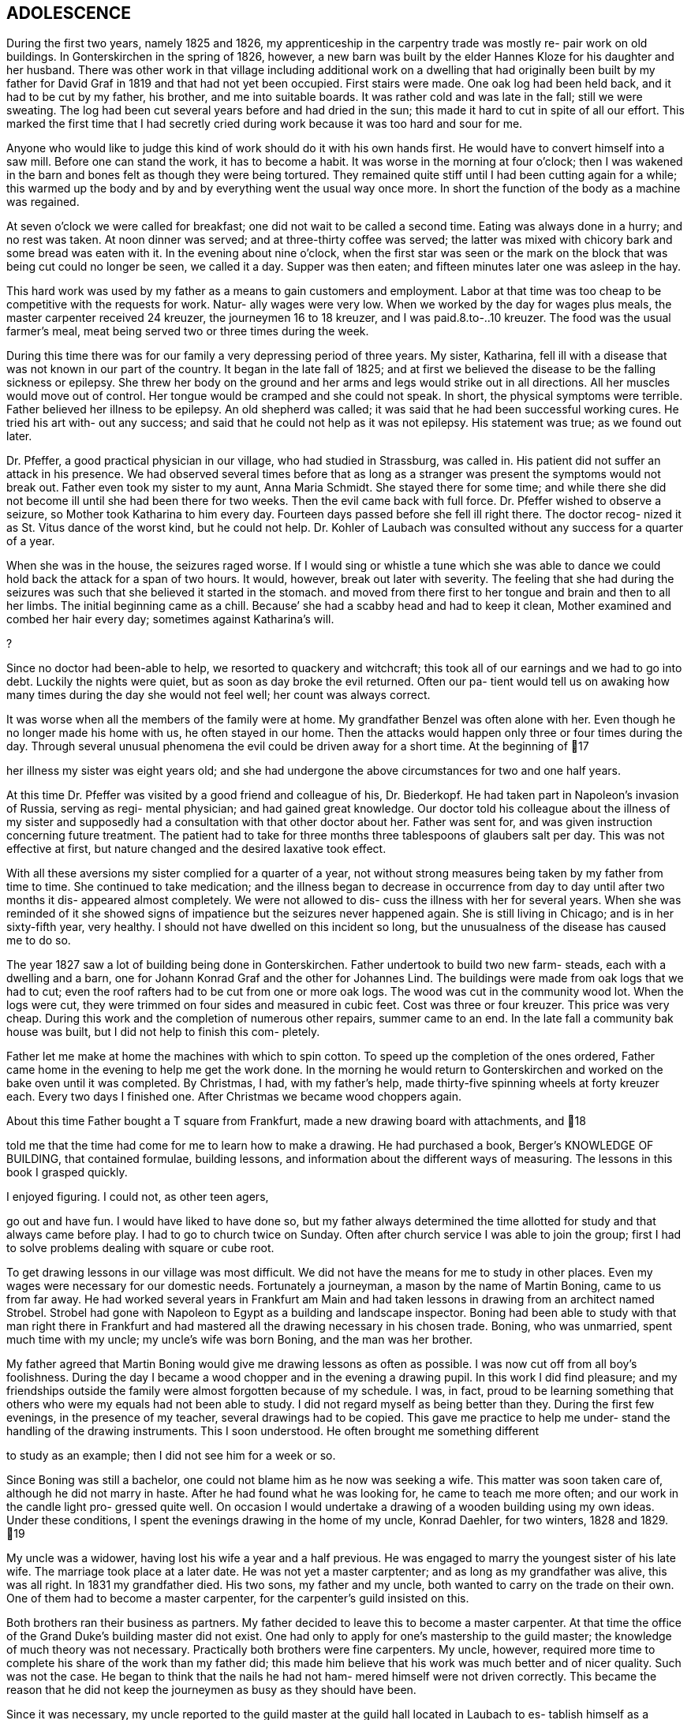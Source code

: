 == ADOLESCENCE

During the first two years, namely 1825 and 1826,
my apprenticeship in the carpentry trade was mostly re-
pair work on old buildings. In Gonterskirchen in the
spring of 1826, however, a new barn was built by the elder
Hannes Kloze for his daughter and her husband. There was
other work in that village including additional work on a
dwelling that had originally been built by my father for
David Graf in 1819 and that had not yet been occupied.
First stairs were made. One oak log had been held back,
and it had to be cut by my father, his brother, and me into
suitable boards. It was rather cold and was late in the
fall; still we were sweating. The log had been cut several
years before and had dried in the sun; this made it hard to
cut in spite of all our effort. This marked the first time
that I had secretly cried during work because it was too
hard and sour for me.

Anyone who would like to judge this kind of work
should do it with his own hands first. He would have to
convert himself into a saw mill. Before one can stand the
work, it has to become a habit. It was worse in the morning
at four o'clock; then I was wakened in the barn and bones
felt as though they were being tortured. They remained quite
stiff until I had been cutting again for a while; this warmed
up the body and by and by everything went the usual way once
more. In short the function of the body as a machine was
regained.

At seven o'clock we were called for breakfast; one
did not wait to be called a second time. Eating was always
done in a hurry; and no rest was taken. At noon dinner was
served; and at three-thirty coffee was served; the latter
was mixed with chicory bark and some bread was eaten with
it. In the evening about nine o'clock, when the first star
was seen or the mark on the block that was being cut could
no longer be seen, we called it a day. Supper was then eaten;
and fifteen minutes later one was asleep in the hay.

This hard work was used by my father as a means to
gain customers and employment. Labor at that time was too
cheap to be competitive with the requests for work. Natur-
ally wages were very low. When we worked by the day for
wages plus meals, the master carpenter received 24 kreuzer,
the journeymen 16 to 18 kreuzer, and I was paid.8.to-..10
kreuzer. The food was the usual farmer's meal, meat being
served two or three times during the week.

During this time there was for our family a very
depressing period of three years. My sister, Katharina,
fell ill with a disease that was not known in our part of
the country. It began in the late fall of 1825; and at
first we believed the disease to be the falling sickness
or epilepsy. She threw her body on the ground and her
arms and legs would strike out in all directions. All her
muscles would move out of control. Her tongue would be
cramped and she could not speak. In short, the physical
symptoms were terrible. Father believed her illness to be
epilepsy. An old shepherd was called; it was said that he
had been successful working cures. He tried his art with-
out any success; and said that he could not help as it was
not epilepsy. His statement was true; as we found out later.

Dr. Pfeffer, a good practical physician in our
village, who had studied in Strassburg, was called in. His
patient did not suffer an attack in his presence. We had
observed several times before that as long as a stranger was
present the symptoms would not break out. Father even took
my sister to my aunt, Anna Maria Schmidt. She stayed there
for some time; and while there she did not become ill until
she had been there for two weeks. Then the evil came back
with full force. Dr. Pfeffer wished to observe a seizure,
so Mother took Katharina to him every day. Fourteen days
passed before she fell ill right there. The doctor recog-
nized it as St. Vitus dance of the worst kind, but he could
not help. Dr. Kohler of Laubach was consulted without any
success for a quarter of a year.

When she was in the house, the seizures raged worse.
If I would sing or whistle a tune which she was able to dance
we could hold back the attack for a span of two hours. It
would, however, break out later with severity. The feeling
that she had during the seizures was such that she believed
it started in the stomach. and moved from there first to her
tongue and brain and then to all her limbs. The initial
beginning came as a chill. Because’ she had a scabby head
and had to keep it clean, Mother examined and combed her hair
every day; sometimes against Katharina's will.

?

Since no doctor had been-able to help, we resorted
to quackery and witchcraft; this took all of our earnings
and we had to go into debt. Luckily the nights were quiet,
but as soon as day broke the evil returned. Often our pa-
tient would tell us on awaking how many times during the
day she would not feel well; her count was always correct.

It was worse when all the members of the family were at home.
My grandfather Benzel was often alone with her. Even though
he no longer made his home with us, he often stayed in our
home. Then the attacks would happen only three or four times
during the day. Through several unusual phenomena the evil
could be driven away for a short time. At the beginning of
17

her illness my sister was eight years old; and she had
undergone the above circumstances for two and one half
years.

At this time Dr. Pfeffer was visited by a good
friend and colleague of his, Dr. Biederkopf. He had taken
part in Napoleon's invasion of Russia, serving as regi-
mental physician; and had gained great knowledge. Our
doctor told his colleague about the illness of my sister
and supposedly had a consultation with that other doctor
about her. Father was sent for, and was given instruction
concerning future treatment. The patient had to take for
three months three tablespoons of glaubers salt per day.
This was not effective at first, but nature changed and
the desired laxative took effect.

With all these aversions my sister complied for
a quarter of a year, not without strong measures being
taken by my father from time to time. She continued to
take medication; and the illness began to decrease in
occurrence from day to day until after two months it dis-
appeared almost completely. We were not allowed to dis-
cuss the illness with her for several years. When she was
reminded of it she showed signs of impatience but the
seizures never happened again. She is still living in
Chicago; and is in her sixty-fifth year, very healthy.
I should not have dwelled on this incident so long, but
the unusualness of the disease has caused me to do so.

The year 1827 saw a lot of building being done in
Gonterskirchen. Father undertook to build two new farm-
steads, each with a dwelling and a barn, one for Johann
Konrad Graf and the other for Johannes Lind. The buildings
were made from oak logs that we had to cut; even the roof
rafters had to be cut from one or more oak logs. The wood
was cut in the community wood lot. When the logs were cut,
they were trimmed on four sides and measured in cubic feet.
Cost was three or four kreuzer. This price was very cheap.
During this work and the completion of numerous other
repairs, summer came to an end. In the late fall a community
bak house was built, but I did not help to finish this com-
pletely.

Father let me make at home the machines with which
to spin cotton. To speed up the completion of the ones
ordered, Father came home in the evening to help me get the
work done. In the morning he would return to Gonterskirchen
and worked on the bake oven until it was completed. By
Christmas, I had, with my father's help, made thirty-five
spinning wheels at forty kreuzer each. Every two days I
finished one. After Christmas we became wood choppers again.

About this time Father bought a T square from
Frankfurt, made a new drawing board with attachments, and
18

told me that the time had come for me to learn how to
make a drawing. He had purchased a book, Berger's
KNOWLEDGE OF BUILDING, that contained formulae, building
lessons, and information about the different ways of
measuring. The lessons in this book I grasped quickly.

I enjoyed figuring. I could not, as other teen agers,

go out and have fun. I would have liked to have done so,
but my father always determined the time allotted for
study and that always came before play. I had to go to
church twice on Sunday. Often after church service I was
able to join the group; first I had to solve problems
dealing with square or cube root.

To get drawing lessons in our village was most
difficult. We did not have the means for me to study
in other places. Even my wages were necessary for our
domestic needs. Fortunately a journeyman, a mason by the
name of Martin Boning, came to us from far away. He had
worked several years in Frankfurt am Main and had taken
lessons in drawing from an architect named Strobel. Strobel
had gone with Napoleon to Egypt as a building and landscape
inspector. Boning had been able to study with that man
right there in Frankfurt and had mastered all the drawing
necessary in his chosen trade. Boning, who was unmarried,
spent much time with my uncle; my uncle's wife was born
Boning, and the man was her brother.

My father agreed that Martin Boning would give me
drawing lessons as often as possible. I was now cut off
from all boy's foolishness. During the day I became a wood
chopper and in the evening a drawing pupil. In this work I
did find pleasure; and my friendships outside the family
were almost forgotten because of my schedule. I was, in
fact, proud to be learning something that others who were
my equals had not been able to study. I did not regard
myself as being better than they. During the first few
evenings, in the presence of my teacher, several drawings
had to be copied. This gave me practice to help me under-
stand the handling of the drawing instruments. This I
soon understood. He often brought me something different

to study as an example; then I did not see him for a week
or so.

Since Boning was still a bachelor, one could not
blame him as he now was seeking a wife. This matter was
soon taken care of, although he did not marry in haste.
After he had found what he was looking for, he came to
teach me more often; and our work in the candle light pro-
gressed quite well. On occasion I would undertake a
drawing of a wooden building using my own ideas. Under
these conditions, I spent the evenings drawing in the home
of my uncle, Konrad Daehler, for two winters, 1828 and 1829.
19

My uncle was a widower, having lost his wife a
year and a half previous. He was engaged to marry the
youngest sister of his late wife. The marriage took place
at a later date. He was not yet a master carptenter; and
as long as my grandfather was alive, this was all right.
In 1831 my grandfather died. His two sons, my father and
my uncle, both wanted to carry on the trade on their own.
One of them had to become a master carpenter, for the
carpenter's guild insisted on this.

Both brothers ran their business as partners. My
father decided to leave this to become a master carpenter.
At that time the office of the Grand Duke's building master
did not exist. One had only to apply for one's mastership
to the guild master; the knowledge of much theory was not
necessary. Practically both brothers were fine carpenters.
My uncle, however, required more time to complete his share
of the work than my father did; this made him believe that
his work was much better and of nicer quality. Such was not
the case. He began to think that the nails he had not ham-
mered himself were not driven correctly. This became the
reason that he did not keep the journeymen as busy as they
should have been.

Since it was necessary, my uncle reported to the
guild master at the guild hall located in Laubach to es-
tablish himself as a master. After drawing up an agreement
the guild sent two inspecting masters to observe my uncle
in Freienseen. He constructed for them on paper the skele-
ton of a wooden farm house. When the work was done and the
inspection was finished, the best was not forgotten; there
was a good bite to eat and an even petter drink. A contri-
bution to the guild's fund was made, to which my father
added his share; the knighting was done; and my uncle be-
came an honorable master carptenter. Following the comple-
tion of this act, I took the guild oath as an apprentice to
my uncle. Since I had already worked for several years as
a carpenter, I was released immediately and recognized as
a journeyman.

In the year 1828 we had much good work in our own
village. A new building for Karl Immelt, a cloth and silk
dyer, was erected for his house of business; and I had much
fun in working there. I had a feliow journeyman, Georg
Rister; and the two of us worked together. He was several
years older than I. While doing our work, we sometimes sang
songs. As we were eager workers, my father did not object,
for he also loved singing. The building under construction
was two stories high, and consisted of two wings that were
joined at right angles. The roof over these angles required
two long rafters, one on the hip and one on the valley.
20

My uncle called on me to bring him a piece of
pine wood for the ridgepole; it was to measure approxi-
mately eight inches thick and twenty-four feet long.
This I was to cut square; that I did. This particular
piece of wood was to be cut so that the base became an
angle and really was to be the equivalent of half of a
right angle. I started working eagerly. While I was
working I was thinking about the matter carefully and
arrived at the conclusion that all my work was for nought.
Instead of being a right angle this hip rafter, for that
is what it was going to be, had to be cut on a very obtuse
angle in accordance with the area of both roof sections,
roughly about 135 degrees. I then told my uncle, ''God-
father, I think I am doing the work wrong. It should not
be a right angle." "Ach," he replied, "what do you know
about this? You just go ahead and do as I have told you."
I stood, hesitated, and started to speak against his con-
viction. He nearly slapped me. I therefore kept quiet and
did as he had ordered. It amused me greatly when the piece
of wood that had been finished in accordance with my uncle's
instructions was found useless, and had to be discarded.
The reason that I had second thoughts about the above men-
tioned roof section was due to my drafting work. In addi-
tion, during the year different repair work had been done
in Laudenbach and in Gonterskirchen. The year 1829 was a
depression year and that was the reason that farmers had
nothing built. We cut boards and did minor things as they
came along. My father, his brother, and I were usually
able to do the work by ourselves.

During the period of the last mentioned years an
incident happened that grew to be important enough to affect
my whole lifetime. I do not remember the exact year in which
the dwelling of the master baker Heinrich Jung was repaired.
Under the old roof, we had built new outside walls. My fath-
er and journeyman from Wohnfeld, Peter Pabst, did the work.
It happened one Sunday afternoon after I had come home from
church that my father said to me, "I still have to get from
Heinrich Jung the final part of my wages for the carpentry
on his dwelling. He was not going to have the money avail-
able for me until today. Will you go there and see if you
can get it for me?" The house was unfamiliar to me, and I
was not acquainted with the family either. I knew who they
were, but I did not look upon myself as being their equal.

I was shy with them because of those feelings. I went there
anyway and followed my instructions. Frau Jung and several
of her five daughters were at home. The oldest daughter,
Dorothea, was married.

Frau Jung welcomed me and offered me a seat. I
called her Cousin Louisa; and the good woman was very
friendly toward me. She gave me the money for my father.
I was about to leave when she introduced her youngest
21

daughter, Katharina, who had just written the evangelism
for the Sunday catechism class. The manuscript was handed
to me and I was asked to pass my judgment upon it. Louisa
Jung seemed to be very proud of her daughter and of that
daughter's writing as well. I was impressed by the girl
as if I had been struck by lightning. The young and
innocent blossoming girl seemed like a higher creature as
she stood before me and and such an effect on me that I
was not able to response immediately. I soon gathered my
wits about me, and praised the daughter's writing to her
mother. I had come with a quiet heart and was departing
in unrest.

I was not able to understand myself what had
happened to me. Love? This could not and was not per-
mitted to be. First, I was too young, being 18. Second,
public opinion in our village placed me in the class of
the proletariat, whereby I did not have the right to look
up to a girl who belonged to a middle class family. In
general people were rated in relation to their possessions.
My father was a daily wage earner. Her father owned a fine
farm and had one of the best estates, plus additional capi-
tal. An alliance for love was not considered. In spite of
all that I was not able to forget the incident. I met her
often through mutual friends and her older sisters. I did
not dare cultivate friendship for that would have created
a great disturbance.

It was a custom in our village for young people
to meet during the summer after working hours at a suita-
ble place. There several folk songs were sung; and I was
song leader so I dared not be absent. One of the places
we met in was near the Jung home; especially on Sunday
evenings boys and girls gathered there and sang until ten
o'clock. It was an advantage good for me that Herr Jung
was one who enjoyed good singing. In the winter, when the
Jung girls and their girl friends gathered together in
their home to spin, we found ourselves invited to go there
at eight o'clock. Eight o'clock was the hour for all work
to end. We joked a little and sang, but formal etiquette
was followed. The proof of all this is that the master of
the house often sang with us. He even taught me the melody
of the song, "Jesus, My Bridegroom."

The year 1830 brought us much work. The main task
was in Einartshausen, where the mayor, Johannes Keil, had a
splendid dwelling plus a tailor shop built. This kept us
busy all summer. During this year, our village, Freienseen,
had severe hail storms. Fields were ruined and many trees
fell. East of the village in the public field, Allaugh, two
old linden trees were uprooted. Each measured five or six
feet in diameter. They had withstood storms for centuries.
Finally they were unable to withstand the force of the storm
and bowed to great force. It was believed that those two
22

trees dated from the days of St. Boniface. How many church
services must have been held under those holy linden trees.
Today this site is a market place.

The thirties offered good, even, steady work.
Construction was carried on in surrounding villages; for
example, in our village alone new dwellings were built by
Daniel Stein, Johann Kurt Sauer, and Gottlieb Lutz. Joh-
annes Bachmann was building a new barn. In Weikeitsheim,
in Laudenbach, and in Hinartshausen, new buildings were
going up and there was the usual repair work as well.

For sometime I had continued my exercises in
drawing without a teacher. I had even learned geometry so
that I could find an area, figure it, and then divide it
according to the requirements of the circumstance. A law
existed in our village that anybody who was planning to
erect a building, large or small, had to obtain permission
from the county office. The owner of the proposed building
was required to submit a blueprint and a site location plan.
This meant the drawings of the buildings as well as the
location of the buildings in regard to the neighborhood and
street directions. Plans were to be submitted to the mayor
in duplicate. He in turn sent the drawings to county offi-
cials, administrative offices, etc. If he found the reac-
tion favorable, the aforementioned would receive permission,
at times with limited changes. The original copy remained
in the official office; the other covy was filed with the
mayor of the village or town involved, as a means of control,
On request of the owners of proposed new buildings, I com-
pleted many drawings, blueprints, and site location plans.
These always brought me a good side income. Not to waste
time I often worked at night; only the laying out of the
grounds had to be done during the day. For the particular
correctness of this I am responsible. To work out a site
location plan, already mentioned, one needed an understand-
ing of geometry that I had learned.

The county office had issued a regulation that in
Freienseen, in Laudenbach, and in Ilsdorf, young surveyors
were going to be employed. Actually the surveyors did not
always show up when they were needed. Because of that the
mason Georg Boning and I received from our burgomeister,
Johannes Jung, an offer. If we were interested in becoming
surveyors, he would recommend us and then acknowledgement
from the county office would follow. We, of course, agreed.
We collected the necessary information and studied. We
spent the winter of 1829-1830 so occupied. Both of us were
well acquainted with the forest ranger, Dickel, in Laubach.
I was even working in his range as a woodcutter. We con-
vinced him that he should give us lessons for an hour or
two, two evenings a week.
23

Our wood lot was at that time at the Wetterauer-
berg; and Georg Boning's work was at the stone quarry at
Kirchberg, where the new road to Schotten was built. Both
of us were a full hours walking distance from the Dickel
dwelling at Laubach. As soon as we ended our work in the
evening we each started out separately toward the home of
Forest Ranger Dickel. We did this on Tuesday and Friday
nights. After our lesson was finished we started on the
way home to Freienseen, usually arriving there an hour
later around nine o'clock. We were able to take seven
or eight lessons; and then we had to study by ourselves.
Smoll's book on basic mathematics became our teacher. In
the spring of 1830 we.were ordered to report to Ranger H.
Nathan, who gave us the examination. About a week later
we were sworn in as surveyors by County Officer Schurman
at the county court in Laubach.

At this time I became eligible for military duty.
I had no inclination toward the life of a soldier and
could not be spared at home. My father gave 85 florin
into the society managed by Ernst Emil Hoffman. This had
to be done before selection. To my disgust I drew myself
free. I would rather have had a strike so that the
society would have furnished a substitute as the money
had just been paid. The free lot was just as good.

There were at that time eleven recruits eligible
for military service in our village of Freienseen. The
government did not get one of them as a soldier. I list
them in order: ,

Konrad Bachmann, a weaver who had his own business,
Georg Bar, a mason,

Johannes Beir, a smith,

Johann Konrad Daehler, a carpenter,

Johannes Immelt, a farmer, also known as Black Hannes,
Johannes Lober, jackanapes,

Johannes Lobsack, a miller,

Heinrich Moll, a hog dealer and butcher,

Konrad Sauer, a weaver,

J. Konrad Friebart, a weaver,

Heinrich Volp, at that time a dyer in the cotton cloth
factory of the brothers Arnstein at Laubach.

HFOWUANQuURWNEH

HH

At any rate the lots were favorable. Only Lobsack
had a strike. He was represented by the society, so a sub-
stitute was furnished for him. Thanks to the saving ways
of my parents and the continuous work that we had we were
able to pay back the 85 florin, which we had borrowed from

the widow Zooster.

Mother contributed larger amounts to our family
budget as a midwife than what she had earned spinning
cotton. Unfortunately it was not to be to any advantage
because her arthritic condition became worse. Due, to, this,
counting the advantages of the carpentry business, we be-
came wealthier but not happier.
24

If I am not mistaken it was in the year 1833 that
Johannes Dickel had a new two story house built in Freien—
seen. There was so much work that year that’ we had to split
our man power. I was directed by my father and his brother
to construct the above mentioned building. I was given two
journeymen,- Johannes Pfeiffer and Peter Mulle. This was
the first new building where I was holding the position of
a master and worked independently. We also gained customers
in Laubach, where we kept busy half the summer doing repair
work and straightening out crooked old buildings. Several
journeymen were required. Father was busy with repair work
in Freienseen and in Gonterskirchen.

In the year 1838 a very important chapter in my
life had its beginning. I entered into wedlock with
Katharina Jung. We were married on the eighth of August,
1838. I had not forgotten the incident that took place
between us in the house of her father, the baker Heinrich
Jung and his wife, Louisa.

That we were in love with each other we knew with-
out having to confess it to one another. In society we met
often but thought it wise not to create any disturbance.
There were too many who were jealous of me, especially among
her relatives. Her father did not want her to marry such a
poor young man. She was his youngest daughter and his dar-
ling. Her father had become more fond of me after I im-
pressed him through my behavior, my eagerness, and my desire
to learn. The latter was in our village no common thing.

My parents did not concern themselves with my
affairs. My father's strictness demanded only faultless
behavior. Once gossip had been called to his attention.
Afterward he declared that he did not want his son to go
begging to people where he would perhaps have to expect a
hand out. Here he was very right. I inherited that char-
acteristic from him. Yet, K knew better than any one where
I stood. After I had passed my twentieth year we told each
other of our love and promised that we would wait, hoping
that the opportune time would come. This thought was often
included in my prayers before bed time. Our time did come,
Slowly.

In the fall of the year 1831 Georg Boning and I
had taken over our positions as surveyors in Freienseen,
Laudenbach, and Ilsdorf; we sometimes organized our time
during the week for this work so that our trade did not
suffer any interruption. We found much to do as we had to
regulate in accordnace with the blueprint on file where
the meets and the bounds were indicated. It even happened
On occasion that we started such a task and were not able
to complete it. It had happened in the past that the old
surveyor found it too complicated to regulate building
when the old mark stones had been lost. Instead of sur-
veying to locate the correct points, they obligated them-
25

selves to peaceful negotiations between the parties con-
cerned. This worked but new and different markers were
set up for locations.

Measuring on such a field, we sometimes would
discover that whole new bounds had been worked out on a
blueprint. We were not authorized, without the permis-
sion of the owner, to make any changes; hence, it often
remained the original way. At times those concerned
were very cooperative in regard to drastic deviations.
We in those instances were able to operate in accordance
with the blueprint. This was on occasion the only way
to determine site locations and to end quarrels.

Our earnings were, when we were setting markers,
for the first one placed during the day, 40 kreuzer; for
each one following, 6 Kreuzer. When it happened that no
markers needed to be placed, our fee for one days survey
was 48 kreuzer. For out of town work we charged one gul-
den per day. If the distance were over half an hours
trip, we charged 20 kreuzer additional. Transportation
costs were figured when it involved a whole hour or more.
Property division was paid for by the day in accordance
with instructions issued by the government. We were also
involved when the county court had to settle a dispute or
suit of some kind that involved real estate, then a local

survey was required.
26
